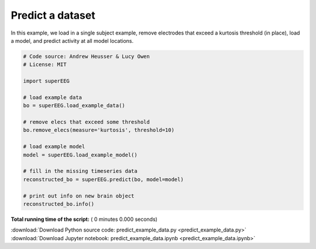 

.. _sphx_glr_auto_examples_predict_example_data.py:


=============================
Predict a dataset
=============================

In this example, we load in a single subject example, remove electrodes that exceed
a kurtosis threshold (in place), load a model, and predict activity at all
model locations.




.. code-block:: python


    # Code source: Andrew Heusser & Lucy Owen
    # License: MIT

    import superEEG

    # load example data
    bo = superEEG.load_example_data()

    # remove elecs that exceed some threshold
    bo.remove_elecs(measure='kurtosis', threshold=10)

    # load example model
    model = superEEG.load_example_model()

    # fill in the missing timeseries data
    reconstructed_bo = superEEG.predict(bo, model=model)

    # print out info on new brain object
    reconstructed_bo.info()

**Total running time of the script:** ( 0 minutes  0.000 seconds)



.. container:: sphx-glr-footer


  .. container:: sphx-glr-download

     :download:`Download Python source code: predict_example_data.py <predict_example_data.py>`



  .. container:: sphx-glr-download

     :download:`Download Jupyter notebook: predict_example_data.ipynb <predict_example_data.ipynb>`

.. rst-class:: sphx-glr-signature

    `Generated by Sphinx-Gallery <http://sphinx-gallery.readthedocs.io>`_
